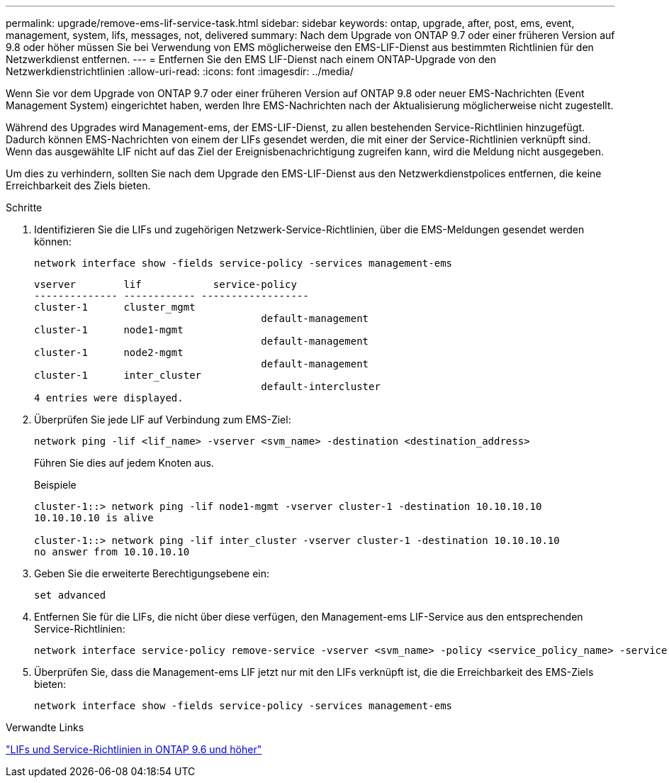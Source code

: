 ---
permalink: upgrade/remove-ems-lif-service-task.html 
sidebar: sidebar 
keywords: ontap, upgrade, after, post, ems, event, management, system, lifs, messages, not, delivered 
summary: Nach dem Upgrade von ONTAP 9.7 oder einer früheren Version auf 9.8 oder höher müssen Sie bei Verwendung von EMS möglicherweise den EMS-LIF-Dienst aus bestimmten Richtlinien für den Netzwerkdienst entfernen. 
---
= Entfernen Sie den EMS LIF-Dienst nach einem ONTAP-Upgrade von den Netzwerkdienstrichtlinien
:allow-uri-read: 
:icons: font
:imagesdir: ../media/


[role="lead"]
Wenn Sie vor dem Upgrade von ONTAP 9.7 oder einer früheren Version auf ONTAP 9.8 oder neuer EMS-Nachrichten (Event Management System) eingerichtet haben, werden Ihre EMS-Nachrichten nach der Aktualisierung möglicherweise nicht zugestellt.

Während des Upgrades wird Management-ems, der EMS-LIF-Dienst, zu allen bestehenden Service-Richtlinien hinzugefügt. Dadurch können EMS-Nachrichten von einem der LIFs gesendet werden, die mit einer der Service-Richtlinien verknüpft sind. Wenn das ausgewählte LIF nicht auf das Ziel der Ereignisbenachrichtigung zugreifen kann, wird die Meldung nicht ausgegeben.

Um dies zu verhindern, sollten Sie nach dem Upgrade den EMS-LIF-Dienst aus den Netzwerkdienstpolices entfernen, die keine Erreichbarkeit des Ziels bieten.

.Schritte
. Identifizieren Sie die LIFs und zugehörigen Netzwerk-Service-Richtlinien, über die EMS-Meldungen gesendet werden können:
+
[source, cli]
----
network interface show -fields service-policy -services management-ems
----
+
[listing]
----
vserver        lif            service-policy
-------------- ------------ ------------------
cluster-1      cluster_mgmt
                                      default-management
cluster-1      node1-mgmt
                                      default-management
cluster-1      node2-mgmt
                                      default-management
cluster-1      inter_cluster
                                      default-intercluster
4 entries were displayed.
----
. Überprüfen Sie jede LIF auf Verbindung zum EMS-Ziel:
+
[source, cli]
----
network ping -lif <lif_name> -vserver <svm_name> -destination <destination_address>
----
+
Führen Sie dies auf jedem Knoten aus.

+
.Beispiele
[listing]
----
cluster-1::> network ping -lif node1-mgmt -vserver cluster-1 -destination 10.10.10.10
10.10.10.10 is alive

cluster-1::> network ping -lif inter_cluster -vserver cluster-1 -destination 10.10.10.10
no answer from 10.10.10.10
----
. Geben Sie die erweiterte Berechtigungsebene ein:
+
[source, cli]
----
set advanced
----
. Entfernen Sie für die LIFs, die nicht über diese verfügen, den Management-ems LIF-Service aus den entsprechenden Service-Richtlinien:
+
[source, cli]
----
network interface service-policy remove-service -vserver <svm_name> -policy <service_policy_name> -service management-ems
----
. Überprüfen Sie, dass die Management-ems LIF jetzt nur mit den LIFs verknüpft ist, die die Erreichbarkeit des EMS-Ziels bieten:
+
[source, cli]
----
network interface show -fields service-policy -services management-ems
----


.Verwandte Links
link:../networking/lifs_and_service_policies96.html#service-policies-for-system-svms["LIFs und Service-Richtlinien in ONTAP 9.6 und höher"]
